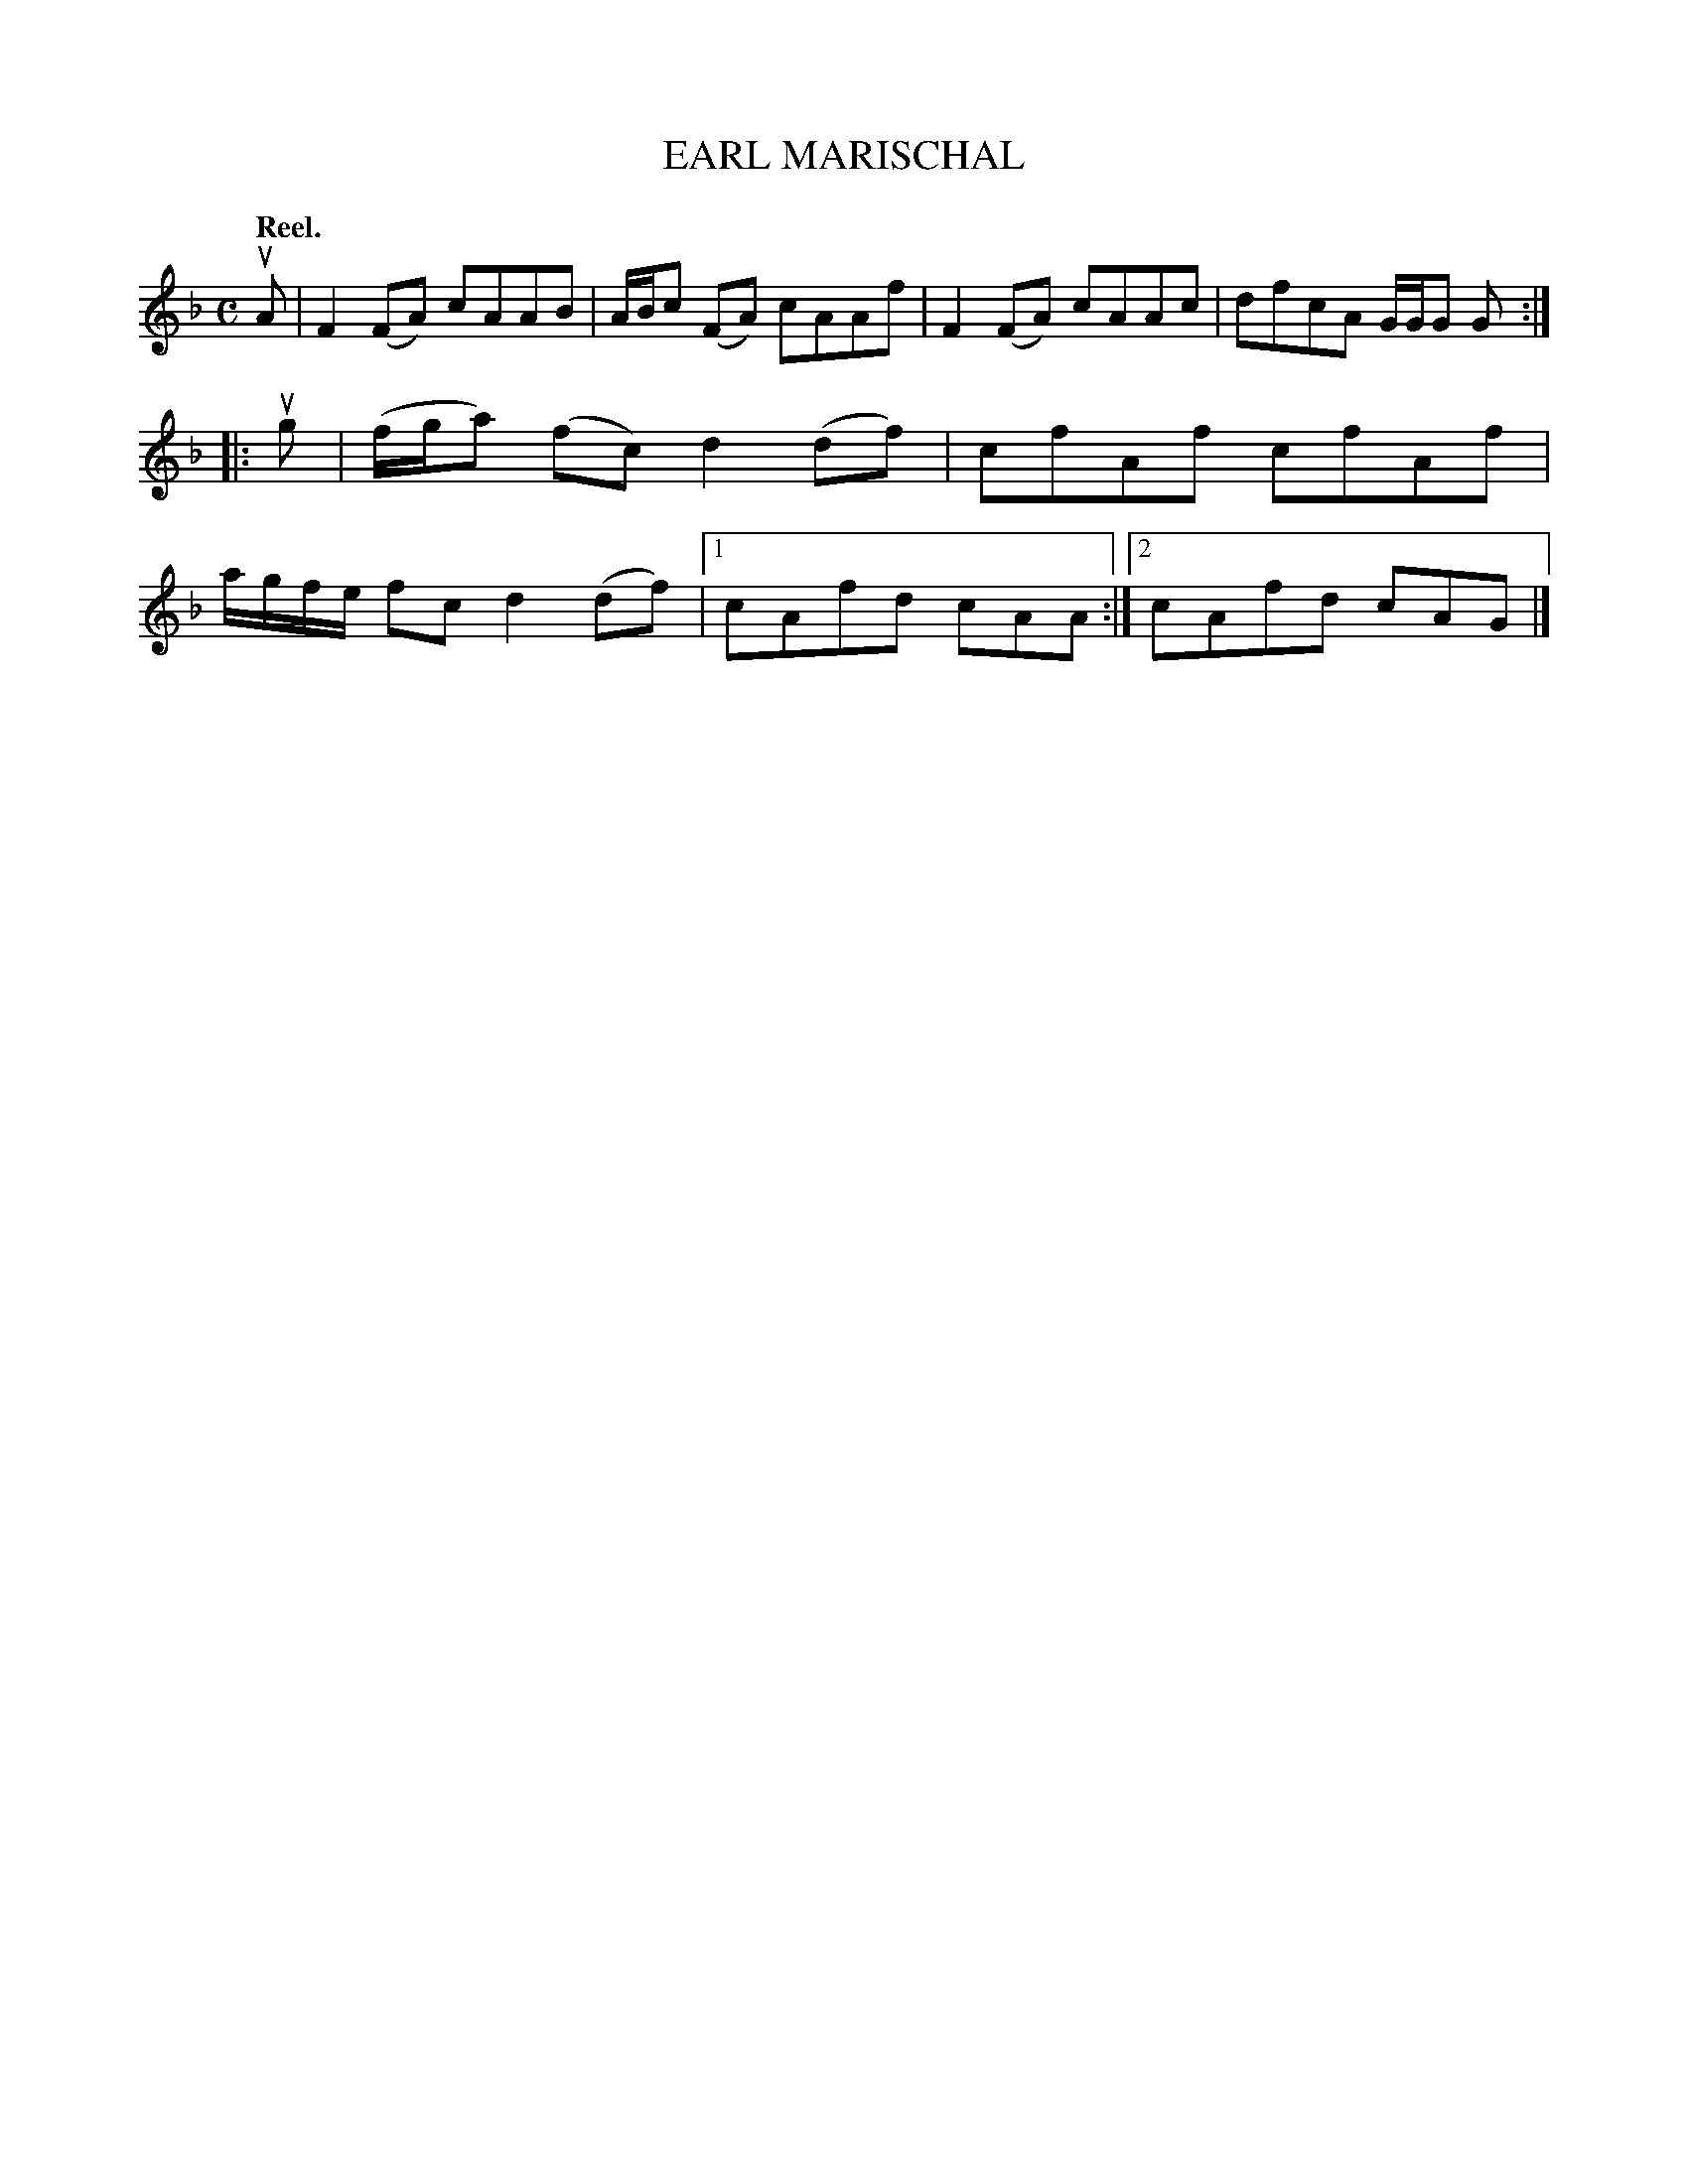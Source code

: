 X: 2184
T: EARL MARISCHAL
Q: "Reel."
R: Reel.
%R: reel
B: James Kerr "Merry Melodies" v.2 p.21 #184
Z: 2016 John Chambers <jc:trillian.mit.edu>
M: C
L: 1/8
K: F
uA |\
F2(FA) cAAB | A/B/c (FA) cAAf |\
F2(FA) cAAc | dfcA G/G/G G ::\
ug |\
(f/g/a) (fc) d2(df) | cfAf cfAf |\
a/g/f/e/ fc d2(df) |[1 cAfd cAA :|[2 cAfd cAG |]
